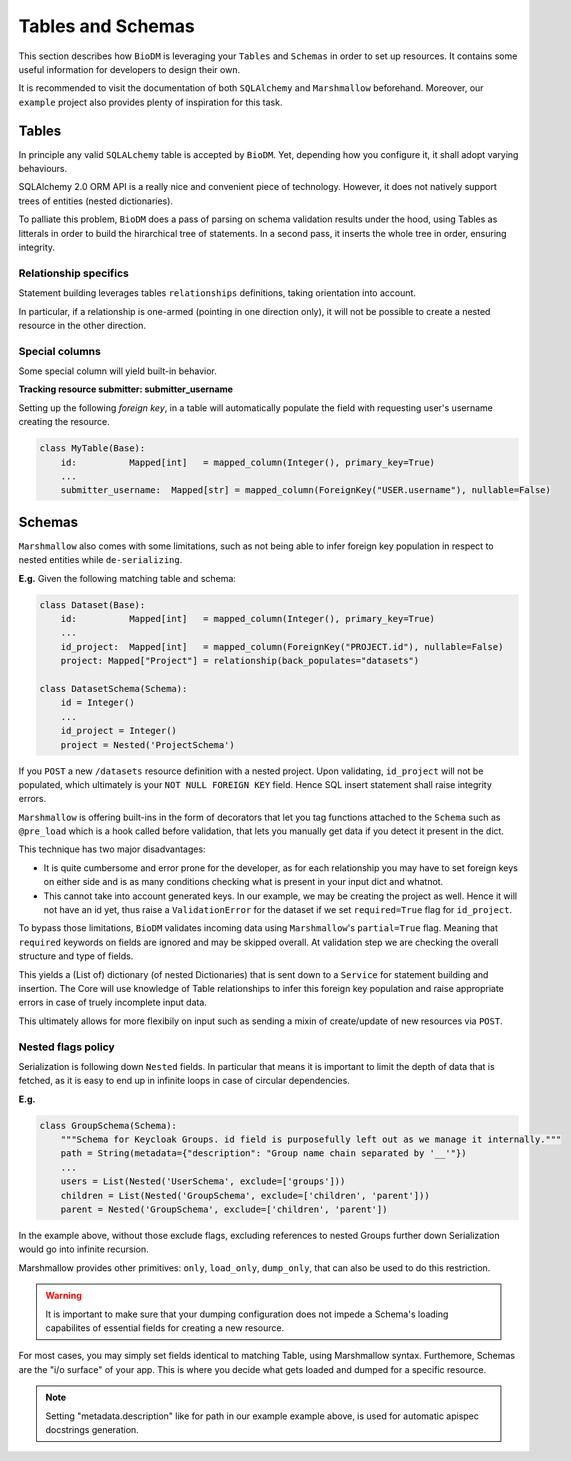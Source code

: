 Tables and Schemas
============================

This section describes how ``BioDM`` is leveraging your ``Tables`` and ``Schemas`` in order to set
up resources. It contains some useful information for developers to design their own.

It is recommended to visit the documentation of both ``SQLAlchemy`` and ``Marshmallow`` beforehand.
Moreover, our ``example`` project also provides plenty of inspiration for this task.

Tables
------

In principle any valid ``SQLALchemy`` table is accepted by ``BioDM``. Yet,
depending how you configure it, it shall adopt varying behaviours.

SQLAlchemy 2.0 ORM API is a really nice and convenient piece of technology.
However, it does not natively support trees of entities (nested dictionaries).

To palliate this problem, ``BioDM`` does a pass of parsing on schema validation results under the
hood, using Tables as litterals in order to build the hirarchical tree of statements.
In a second pass, it inserts the whole tree in order, ensuring integrity.


Relationship specifics
~~~~~~~~~~~~~~~~~~~~~~

Statement building leverages tables ``relationships`` definitions, taking orientation into account.

In particular, if a relationship is one-armed (pointing in one direction only), it will not
be possible to create a nested resource in the other direction.


Special columns
~~~~~~~~~~~~~~~

Some special column will yield built-in behavior.


**Tracking resource submitter: submitter_username**


Setting up the following `foreign key`, in a table will automatically populate the field
with requesting user's username creating the resource.


.. code:: python

    class MyTable(Base):
        id:          Mapped[int]   = mapped_column(Integer(), primary_key=True)
        ...
        submitter_username:  Mapped[str] = mapped_column(ForeignKey("USER.username"), nullable=False)


Schemas
-------

``Marshmallow`` also comes with some limitations, such as not being able to infer foreign key
population in respect to nested entities while ``de-serializing``.

**E.g.** Given the following matching table and schema:

.. code:: python

    class Dataset(Base):
        id:          Mapped[int]   = mapped_column(Integer(), primary_key=True)
        ...
        id_project:  Mapped[int]   = mapped_column(ForeignKey("PROJECT.id"), nullable=False)
        project: Mapped["Project"] = relationship(back_populates="datasets")

    class DatasetSchema(Schema):
        id = Integer()
        ...
        id_project = Integer()
        project = Nested('ProjectSchema')

If you ``POST`` a new ``/datasets`` resource definition with a nested project.
Upon validating, ``id_project`` will not be populated, which ultimately is your
``NOT NULL FOREIGN KEY`` field. Hence SQL insert statement shall raise integrity errors.

``Marshmallow`` is offering built-ins in the form of decorators that let you tag functions
attached to the ``Schema`` such as ``@pre_load`` which is a hook called before validation,
that lets you manually get data if you detect it present in the dict.

This technique has two major disadvantages:

* It is quite cumbersome and error prone for the developer, as for each relationship you may
  have to set foreign keys on either side and is as many conditions checking what is
  present in your input dict and whatnot.

* This cannot take into account generated keys. In our example, we may be creating the
  project as well. Hence it will not have an id yet, thus raise a ``ValidationError`` for the
  dataset if we set ``required=True`` flag for ``id_project``.


To bypass those limitations, ``BioDM`` validates incoming data using ``Marshmallow``'s
``partial=True`` flag. Meaning that ``required`` keywords on fields are ignored and may be skipped
overall. At validation step we are checking the overall structure and type of fields.

This yields a (List of) dictionary (of nested Dictionaries) that is sent down to a ``Service``
for statement building and insertion. The Core will use knowledge of Table relationships to infer
this foreign key population and raise appropriate errors in case of truely incomplete input data.

This ultimately allows for more flexibily on input such as sending a mixin of create/update of new
resources via ``POST``.


Nested flags policy
~~~~~~~~~~~~~~~~~~~

Serialization is following down ``Nested`` fields. In particular that means it is important to
limit the depth of data that is fetched, as it is easy to end up in infinite loops in case of
circular dependencies.

**E.g.**

.. code:: python

    class GroupSchema(Schema):
        """Schema for Keycloak Groups. id field is purposefully left out as we manage it internally."""
        path = String(metadata={"description": "Group name chain separated by '__'"})
        ...
        users = List(Nested('UserSchema', exclude=['groups']))
        children = List(Nested('GroupSchema', exclude=['children', 'parent']))
        parent = Nested('GroupSchema', exclude=['children', 'parent'])


In the example above, without those exclude flags, excluding references to nested Groups further
down Serialization would go into infinite recursion.

Marshmallow provides other primitives: ``only``, ``load_only``, ``dump_only``, that can also be
used to do this restriction.


.. warning::

    It is important to make sure that your dumping configuration does not impede a Schema's
    loading capabilites of essential fields for creating a new resource.


For most cases, you may simply set fields identical to matching Table, using Marshmallow syntax.
Furthemore, Schemas are the "i/o surface" of your app. This is where you decide what gets
loaded and dumped for a specific resource.

.. note::

    Setting "metadata.description" like for path in our example example above, is used for
    automatic apispec docstrings generation.


